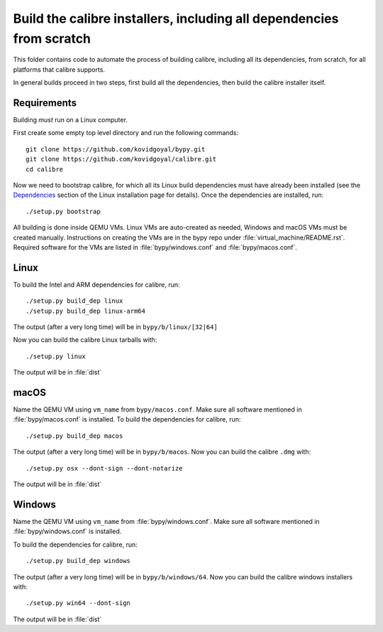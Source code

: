 Build the calibre installers, including all dependencies from scratch
=======================================================================

This folder contains code to automate the process of building calibre,
including all its dependencies, from scratch, for all platforms that calibre
supports.

In general builds proceed in two steps, first build all the dependencies, then
build the calibre installer itself.

Requirements
---------------

Building *must* run on a Linux computer.

First create some empty top level directory and run the following commands::

    git clone https://github.com/kovidgoyal/bypy.git
    git clone https://github.com/kovidgoyal/calibre.git
    cd calibre

Now we need to bootstrap calibre, for which all its Linux build dependencies
must have already been installed (see the `Dependencies
<https://calibre-ebook.com/download_linux>`_ section of the Linux installation
page for details). Once the dependencies are installed, run::

    ./setup.py bootstrap

All building is done inside QEMU VMs. Linux VMs are auto-created as needed,
Windows and macOS VMs must be created manually. Instructions on
creating the VMs are in the bypy repo under :file:`virtual_machine/README.rst`.
Required software for the VMs are listed in :file:`bypy/windows.conf` and
:file:`bypy/macos.conf`.

Linux
-------

To build the Intel and ARM dependencies for calibre, run::

    ./setup.py build_dep linux
    ./setup.py build_dep linux-arm64

The output (after a very long time) will be in :literal:`bypy/b/linux/[32|64]`

Now you can build the calibre Linux tarballs with::

    ./setup.py linux

The output will be in :file:`dist`


macOS
--------------

Name the QEMU VM using ``vm_name`` from :literal:`bypy/macos.conf`.
Make sure all software mentioned in :file:`bypy/macos.conf` is installed.
To build the dependencies for calibre, run::

    ./setup.py build_dep macos

The output (after a very long time) will be in :literal:`bypy/b/macos`.
Now you can build the calibre ``.dmg`` with::

    ./setup.py osx --dont-sign --dont-notarize

The output will be in :file:`dist`


Windows
-------------

Name the QEMU VM using ``vm_name`` from :file:`bypy/windows.conf`.
Make sure all software mentioned in :file:`bypy/windows.conf` is installed.

To build the dependencies for calibre, run::

    ./setup.py build_dep windows

The output (after a very long time) will be in :literal:`bypy/b/windows/64`.
Now you can build the calibre windows installers with::

    ./setup.py win64 --dont-sign

The output will be in :file:`dist`
